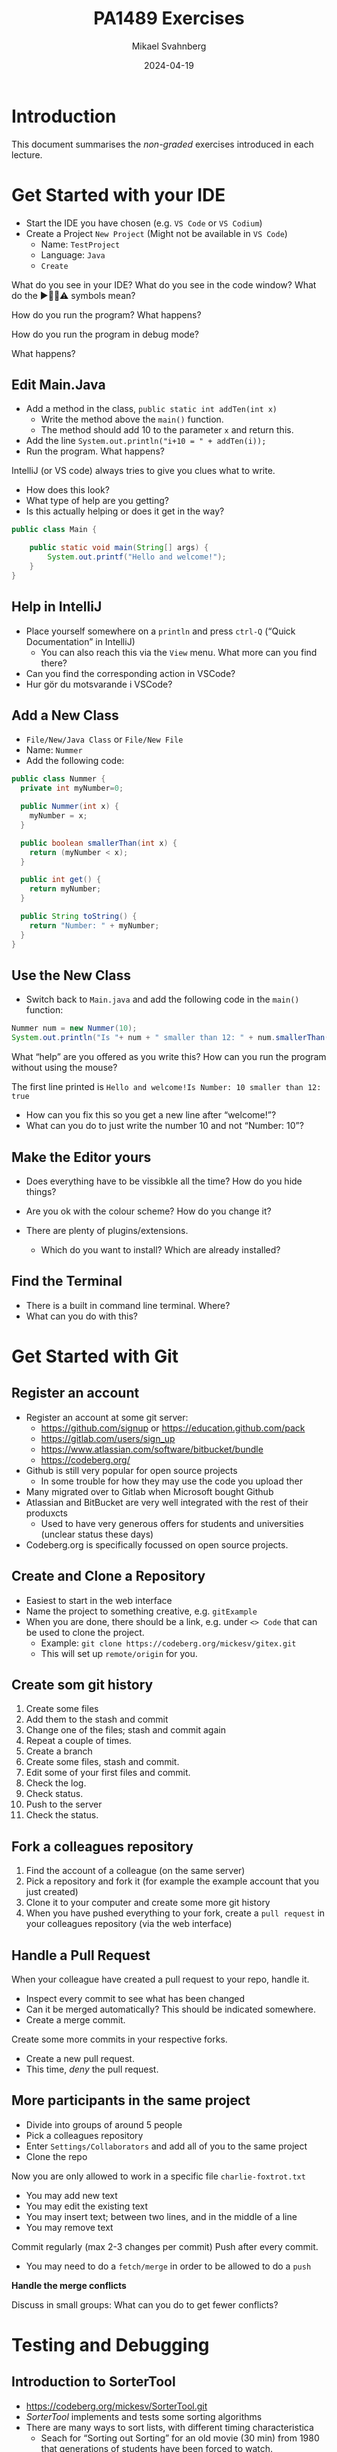 #+Title: PA1489 Exercises
#+Author: Mikael Svahnberg
#+Email: Mikael.Svahnberg@bth.se
#+Date: 2024-04-19
#+EPRESENT_FRAME_LEVEL: 1
#+OPTIONS: email:t <:t todo:t f:t ':t H:2 toc:nil
#+STARTUP: beamer

#+LATEX_CLASS_OPTIONS: [10pt,t,a4paper]
#+BEAMER_THEME: BTH_msv

* Introduction
This document summarises the /non-graded/ exercises introduced in each lecture.

* Get Started with your IDE
- Start the IDE you have chosen (e.g. ~VS Code~ or ~VS Codium~)
- Create a Project =New Project= (Might not be available in =VS Code=)
  - Name: =TestProject=
  - Language: =Java=
  - =Create=

What do you see in your IDE?
What do you see in the code window?
What do the ▶️🛑💡⚠️ symbols mean?

How do you run the program?
What happens?

How do you run the program in debug mode?

What happens?
** Edit Main.Java
- Add a method in the class, =public static int addTen(int x)=
  - Write the method above the =main()= function.
  - The method should add 10 to the parameter =x= and return this.
- Add the line ~System.out.println("i+10 = " + addTen(i));~
- Run the program. What happens?

IntelliJ (or VS code) always tries to give you clues what to write.
- How does this look?
- What type of help are you getting?
- Is this actually helping or does it get in the way?

#+begin_src java
public class Main {

    public static void main(String[] args) {
        System.out.printf("Hello and welcome!");
    }
}
#+end_src
** Help in IntelliJ
- Place yourself somewhere on a =println= and press =ctrl-Q= ("Quick Documentation" in IntelliJ)
  - You can also reach this via the =View= menu. What more can you find there?

- Can you find the corresponding action in VSCode?
- Hur gör du motsvarande i VSCode?

** Add a New Class
- =File/New/Java Class= or =File/New File=
- Name: =Nummer=
- Add the following code:

#+begin_src java
public class Nummer {
  private int myNumber=0;

  public Nummer(int x) {
    myNumber = x;
  }

  public boolean smallerThan(int x) {
    return (myNumber < x);
  }

  public int get() {
    return myNumber;
  }

  public String toString() {
    return "Number: " + myNumber;
  }
}
#+end_src
** Use the New Class
- Switch back to =Main.java= and add the following code in the =main()= function:
#+begin_src java
  Nummer num = new Nummer(10);
  System.out.println("Is "+ num + " smaller than 12: " + num.smallerThan(12));
#+end_src

What "help" are you offered as you write this?
How can you run the program without using the mouse?

The first line printed is =Hello and welcome!Is Number: 10 smaller than 12: true=
- How can you fix this so you get a new line after "welcome!"?
- What can you do to just write the number 10 and not "Number: 10"?
** Make the Editor yours
- Does everything have to be vissibkle all the time? How do you hide things?
- Are you ok with the colour scheme? How do you change it?

- There are plenty of plugins/extensions. 
  - Which do you want to install? Which are already installed?
** Find the Terminal
- There is a built in command line terminal. Where?
- What can you do with this?
* Get Started with Git
** Register an account
- Register an account at some git server:
  - https://github.com/signup or https://education.github.com/pack
  - https://gitlab.com/users/sign_up
  - https://www.atlassian.com/software/bitbucket/bundle
  - https://codeberg.org/

- Github is still very popular for open source projects
  - In some trouble for how they may use the code you upload ther
- Many migrated over to Gitlab when Microsoft bought Github
- Atlassian and BitBucket are very well integrated with the rest of their produxcts
  - Used to have very generous offers for students and universities (unclear status these days)
- Codeberg.org is specifically focussed on open source projects.
** Create and Clone a Repository
- Easiest to start in the web interface
- Name the project to something creative, e.g. =gitExample=
- When you are done, there should be a link, e.g. under =<> Code= that can be used to clone the project.
  - Example: ~git clone https://codeberg.org/mickesv/gitex.git~
  - This will set up =remote/origin= for you.
** Create som git history
1. Create some files
2. Add them to the stash and commit
3. Change one of the files; stash and commit again
4. Repeat a couple of times.
5. Create a branch
6. Create some files, stash and commit.
7. Edit some of your first files and commit.
8. Check the log.
9. Check status.
10. Push to the server
11. Check the status.
** Fork a colleagues repository
1. Find the account of a colleague (on the same server)
2. Pick a repository and fork it (for example the example account that you just created)
3. Clone it to your computer and create some more git history
4. When you have pushed everything to your fork, create a =pull request= in your colleagues repository (via the web interface)
** Handle a Pull Request
When your colleague have created a pull request to your repo, handle it.
- Inspect every commit to see what has been changed
- Can it be merged automatically? This should be indicated somewhere.
- Create a merge commit.

Create some more commits in your respective forks.
- Create a new pull request.
- This time, /deny/ the pull request.
** More participants in the same project
- Divide into groups of around 5 people
- Pick a colleagues repository
- Enter =Settings/Collaborators= and add all of you to the same project
- Clone the repo

Now you are only allowed to work in a specific file =charlie-foxtrot.txt=
- You may add new text
- You may edit the existing text
- You may insert text; between two lines, and in the middle of a line
- You may remove text

Commit regularly (max 2-3 changes per commit)
Push after every commit.
- You may need to do a =fetch/merge= in order to be allowed to do a =push=

*Handle the merge conflicts*

Discuss in small groups: What can you do to get fewer conflicts?
* Testing and Debugging
** Introduction to SorterTool
- https://codeberg.org/mickesv/SorterTool.git
- /SorterTool/ implements and tests some sorting algorithms
- There are many ways to sort lists, with different timing characteristica
  - Seach for "Sorting out Sorting" for an old movie (30 min) from 1980 that generations of students have been forced to watch.
  - "Big-O" notation describes the complexity of algorithms.
- Examples:
  - Insertion Sort: =O(n²)= Move elements out of the way and insert the next element in the right place.
  - Selection Sort: =O(n²)= Find the smallest value and insert it at the top; continue with element 2.
  - Merge Sort: =O(n*log n)= Make sure every pair is ordered, combine pair =n= with =n+1=; repeat.
  - QuickSort: =O(n*log n)=
    1. Pick an element in the middle.
    2. Make sure that all elements to the left are smaller, and all to the right are bigger
    3. Repeat for left and right.
  - Bubble Sort: =O(n²)= Compare every element with all other elements and swap places unless they are already ordered.
** Get Started with the Exercise
1. Clone SorterTool to your computer: https://codeberg.org/mickesv/SorterTool.git
2. Open the project in your IDE. Study the following files:
   - ~src/Main.java~ to quickly be able to start he program.
   - ~src/Sorter.java~ implements the different sorting algorithms. 
   - ~Tests/SorterTest.java~ tests ~Sorter~.
3. Run all tests. What happens?
4. Specifically, run the test for =bubbleSort()=.
** Get more Information

*Read the message*

No, seriously. *Read the message!*

- What might =AssertionFailedError= mean?
- In which file, on which line does it occur?
- What's the contents of that line?
  - Is this sufficient to understand what went wrong?
  - How can you find more information?
** Use the Debugger
1. In the file =SorterTest.java=, click on the line number =56= ( =assertTrue(isOrdered(out))= ); a small stop-sign should appear 🛑
2. Now run the test for =bubblesort()= in "debug"-mode.

Now, what can you see
- In the code window?
- In the debug window?
** The debug Window
[[./Debugging-annotated.png]]
- This shows why the test failed, but not what in the code that caused the error.
- /Clue:/ Look at the array =out= and all the values there. Can you find any pattern?
** Step through the code
1. Move the break point from line =56= to line =54= ( ~int [] out = srt.bubbleSort(testArray)~ )..
2. Run the test for =bubbleSort()= again in Debug-mode (Restart the test when asked).

Important tools to step through the code
- Continue/Resume :: keep runing until the next breakpoint
- Step over :: Run the next instruction and stop when you get back
- Step in :: Follow into the next instruction (often into a method)
- Step out :: Finish the method you are in now, and stop when you get back.

Use *Step in* to enter the call to =srt.bubbleSort()= .
- Note that the variable window changes. WHat do you see there now. Why?

Step a couple of rounds through the inner for-loop.
- The lines with =for= and =if= are being run in every iteration.
- When does the code enter into the =if= statement?
  - At what values on =out[outer]= and =out[inner]= ?

Is this correct? (It's not. What should happen?)

Correct the error and continue debugging.
- As you may notice, the change does not seem to work.
- You have to /restart/ the test in order for the change to take effect.
** Rerun all tests
- Once you have fixed the error, all tests should be green.
- Why did both =sort()= and =bubbleSort()= turn green? You have only fixed =bubbleSort()= \dots
** Continue playing on your own
- Can you use the debugger to understand how the sorting algorithms work?
- Write your own sorting algorithm and test it.
- Right now there is a singe test for each method. Can you have more tests for each method?
  - Which other tests might be relevant? 
* Documentation
** Introduction to JavaPonies
- /Desktop Ponies/ is an ancient mono-application (similar to Visual Basic) that enables My Little Ponies to run around on screen.
- /Java Ponies/ is "my" version of this program.
  - https://codeberg.org/mickesv/JavaPonies.git
  - Warning:
    - It is far from complete.
    - It is not fully documented.
    - It is slow and (I'm sure) buggy.
  - However:
    - PONIES!

#+ATTR_LATEX: :width 100px
[[./fly_rainbow_right-0.png]]
** Get Started with the Exercise
1. Clone the project: https://codeberg.org/mickesv/JavaPonies.git
2. Open the project in your IDE and study the program to understand what it does:
   - ~src/JavaPonies.java~ start the program.
   - ~src/model/Pony.java~ Implements a class which is instantiated once for each pony.
   - ~src/model/PonyBehaviour.java~ represents a behaviour that a pony may have.
   - ~src/view/PonyWindow.java~ Handles display and update of a pony which is active on screen.
** Create the Documentation
- From a terminal: ~javadoc src/*.java src/model/*.java src/view/*.java -d doc~
- From IntelliJ: =Tools/Generate JavaDoc/=, make sure the documentation ends up in the =doc= directory.
  (The result opens in your web browser)

Inspec the documentation:
- Compare to what you see in the java-files
- What is included? What isn't included?
- When you created the documentation you got a lot of warnings. Why?
** Update JavaDoc
The file =src/model/PonyBehaviour.java= lacks any JavaDoc-comments.

1. Write these comments so that you no longer get any javadoc warnings from =PonyBehaviour.java=.
2. Did this increase the usability of the documentation? Why/why not?
3. Did this increase the readability of the code? Why/why not?
** Create an Issue
Please note:
- If you have an account at codeberg.org, you may create an issue directly towards the JavaPonies project.
- If you do not have, or do not want an an account, write your issue in a text file.

To do:
1. Find something to address in the project. It may be
   - a bug, i.e. something which does not work as expected.
   - an enhancement, i.e. a new feature.
2. Write your issue. Make sure it contains:
   - A short but descriptive title
   - A describing text
   - Steps to trigger the bug, or steps to where the enhancement might be applicable
   - Expected result
   - Actual result
   - Other information (if relevant)
** Improve a method
1. Pick a method or attribute that you think is unclear and conduct a /Refactoring/ to clarify
   - IntelliJ has a whole menu for Refactoring; explore it to see what's there and how it works.

Think about
- What support does your IDE have for refactoring?
- Is this support helpful?
- How do you know what will be a good refactoring?

* Implementation in Java
** More Ponies
- We continue with JavaPonies
- The MLP fans have requested an extended user interface where you can find out more data about each pony.
- We will also get started with the implementation of /Interactions/, i.e. that a pony changes behaviour because they are close to some other pony.
** MLP Data
1. Write an interface =src/model/PonyStatistics.java= as described below.
2. Make sure =model.Pony= implements this interface. Please note that
   - some methods already exist but may need to be extended
   - some methods may be called several times; especially =load()= will need to consider this.
   - some classes may need to be created, e.g. to contain an Interaction.
   - Some of the get-methods may need to iterate over an =ArrayList<>) of e.g. =Behaviours= to get their names and store in a String array.
   - We do not have any way to call these methods yet. /Please do write unit tests instead/.

#+begin_src plantuml :file mlp-ponystats.png
interface PonyStatistics {
+void load()
+String getName()
+Path getDefaultImagePath()
+String[] getCategories()
+String[] getBehaviourGroups()
+String[] getBehaviourNames()
+String[] getEffectNames()
+String[] getSpeakLines()
+String[] getInteractionNames()
}
#+end_src

#+RESULTS:
[[file:mlp-ponystats.png]]

** Interactions
- For a pony to interact with another pony, they need to know that they are close to each other.
- A single pony cannot know this. What other alternatives do we have?
  - =view.PonyWindow= knows where a single pony is (by asking it), but not the other.
  - =view.MainWindow=, once it has created a =PonyCard= for each =Pony=, does not even know what Ponies exist.
  - =model.PonyContainer= might know, but this will give it two areas of responsibility: Maintaining the collection of ponies /and/ handle interactions.

\sum
1. We need to create a new class =model.InteractionManager=, containing a collection of =InteractionEntity=
   - The method =maybeStartInteraction()= needs to be called regularly.
2. We need to create an interface =model.InteractionEntity= that the class =Pony= implements.
   - Especially important is the method =maybeStartInteration()=
3. We need a class =model.PonyInteraction= that represent a specific possible interaction.
4. The class =JavaPonies= need to "start" an =InteractionManager= object.
5. The class =view.PonyWindow= needs to collaborate with =model.Pony= so that =model.Pony= knows whether it is visible on screen or not.

#+begin_src plantuml :file mlp-ponyinteraction.png

class InteractionManager {
-List<InteractionEntity> myInteractionEntities
+void addEntity(InteractionEntity theEntity)
+void maybeStartInteraction()
-List<InteractionEntity> getVisibleEntities()
}


InteractionManager - "*" InteractionEntity

interface InteractionEntity {
+void load()
+boolean isVisible()
+String getName()
+int getX()
+int getY()
+void maybeStartInteraction(List<InteractionEntity> visibleEntities);
}

InteractionEntity <|-- Pony

Pony - "*" PonyInteraction

class PonyInteraction {
-String name
-float chance
-int proximityPixels
-String[] targetNames
-enum Targetactivation targetActivation
-String[] behaviourNames
-int cooloffDelay
+String getName()
+String getPossibleInteractionName(int xPosition, int yPosition, List<InteractionEntity> entitiesToCheck)
+int getCooloffDelay()
-String getRandomBehaviour()
}


#+end_src

#+RESULTS:
[[file:mlp-ponyinteraction.png]]

* Graphical User Interfaces in Java
** More Pony Statistics
- In the JavaPonies project, there is a branch =PonyStatistics= where the interface from earlier exercises is impemented.
- Check out JavaPonies in a new place (in case you wish to save your implementation) and switch branch:
  - ~git clone https://codeberg.org/mickesv/JavaPonies.git~
  - ~cd JavaPonies && git checkout PonyStatistics~
- Have a look at what has been changed: ~git diff origin/main~
** A New Main
1. Write a new class =JavaPonyStatistics extends JavaPonies=
   (inheriting from JavaPonies means you can save a lot of the startup from JavaPonies)
2. Write a new =main()= - function in =JavaPonyStatistics= :

#+begin_src java
	public static void main(String[] args) {
		JavaPonyStatistics ps = new JavaPonyStatistics();
		ps.printStatistics();
	}
#+end_src

3. [@3] Implement the method ~JavaPonyStatistics.printStatistics()~ so that it:
   - iterates over all Ponies (get them with =myPonies.findAll()= ) and
   - Prints Categories, Behaviour Groups, Behaviours, Effects, Interactions, and Speaking Lines:

#+begin_verse
Printing Statistics for Apple Bloom
Categories:
Behaviour Groups:
Behaviours: stand, walk, follow_aj, spin_me_right_round, workout, aww, CMC, dance
Effects:
Interactions:
Speaking lines:
- CUTIE MARK CRUSADER DESKTOP PONIES!!!
- Did I get my cutie mark? Did I? Did I!?
- Scoot-Scootalooo!
- Aww!
- Aren't you gonna stay for brunch?
- But I want it now!
- I am a big pony!
- I'm not a baby, I can take care of myself!
- Likely story.
- Not the cupcakes!
- Some pony needs to put this thing out of its misery.
- You're not using power tools, are you?
- Scootaloo! Scoot-Scootaloo!
- Trust me.
- What a thing to say!
#+end_verse
** Just One Pony
Note the signature for main: ~public static void main(String [] args)~
- public :: so that it is reachable from outside the class
- static :: so that you to not need to first create an object
- void :: nothing is returned
- main :: so that the java runtime knows which method to look for
- String [] args :: An array containing all the command line parameters given when starting the program.

Time to add some interactivity:
1. If ~(0 == args.length)~, list statistics for all ponies (as before)
2. Otherwise, find all ponies whose name contains ~arg[0]~
   - You will want to make sure that everything is written in either capitals or commons: ~String::toLowerCase()~
   - It is enough to know whether the ponys name /contains/ the string. Use ~String::contains()~.
   - ~pony.getName().toLowerCase().contains(arg[0].toLowerCase())~
** A Graphical User Interface
1. Write a new class =view/PonyStatisticsViewer= that creates a JFrame as below.
2. Write a new function to fill the list with the names of all available ponies
3. Write code so that one ce a pony is selected and you press the button "view statistics", the statistics is shown to the rigjt.
4. Wait with the "Save to file..." - button.

#+begin_src plantuml :file PonyStatsViewer.png
@startsalt
!theme bluegray

{^
{
<b>Pony Statistics Viewer
}
{^"Available Ponies"
{SI
Rainbow Dash
Pinkie Pie
<b>Applejack
Twilight
.
.
.
.
.
.
"                              "
}
[View Statistics] 
} | {^"Pony Statistics"
 Name |             "Applejack           "
 Behaviour Groups | "                    "
 Behaviours |       "stand, walk, gidd..."
 Effects |          "Apple Drop, tree_..."
 Interactions |     "                    "
 .
 Speaking Lines | {SI
  Hey there, Sugarcube!
  Howdy, Partner!
  I better get buckin' soon.
  Yeee...
  Haw!
}
. | [Save to file...]
}
}
#+end_src

#+RESULTS:
[[file:PonyStatsViewer.png]]
** Save to File...
Now it is time to implement "Save to file...":

1. Pressing the button should open  a ~javax.swing.JFileChooser~
2. Statistics about the selected pony should be written to the specified file.
3. Check that the file has the rihgt contents by opening it (or vieweing it in your terminal).
*** MWE for Save to File
#+begin_src java
import javax.swing.*;
import java.awt.event.ActionListener;
import java.awt.event.ActionEvent;
import javax.swing.filechooser.FileSystemView;

public class FiCH {

public static void main(String [] args) {
	JFrame f = new JFrame("FiCH");
	f.setSize(500, 500);
	f.setVisible(true);
	JLabel l = new JLabel("no file selected");

	JButton button1 = new JButton("save");  
  button1.addActionListener(new ActionListener() {
      public void actionPerformed(ActionEvent evt) {
				JFileChooser j = new JFileChooser(FileSystemView.getFileSystemView().getHomeDirectory());
				int result = j.showSaveDialog(f);
				if (result == JFileChooser.APPROVE_OPTION) {
					l.setText(j.getSelectedFile().getAbsolutePath());
				} else {
					l.setText("the user cancelled the operation");
        }
			} });
 
	JPanel p = new JPanel();
	p.add(button1);
	p.add(l);
	f.add(p);	
}
}
#+end_src
* Virtual Machines and Containers
** Get Started with some Tutorials
1. Docker https://docs.docker.com/get-started/
2. Docker with node.js  https://docs.docker.com/language/nodejs/
** About the Project: QuoteFinder
- Download the project: https://github.com/mickesv/ProvisioningDeployment.git
  - Is actually part of a course on /Applied Cloud Computing and Big Data/
  - Calm down, we will not use everything in this course.

- /QuoteFinder/ looks for quotes in texts.
  - Three versions:
    - Version 1, looks for a whole string
    - Version 2 && 3 looks fot ther words close to each other.
    - Version 1 :: Simpler and can be run almost stand-alone.
    - Version 2 && 3 consists of a couple of collaborating microservices.
  - Written in the interpreted language JavaScript / node.js https://nodejs.org/  
  - Express web app http://expressjs.com/
  - Also uses socket.io https://socket.io/ 
  - Connects to a MongoDB-database https://www.mongodb.com/
  - Exposes three web pages: ~/~ , ~/add~ , and ~/list~ .

#+begin_src artist
  +----------------------+                    +--------------------+---------------+
  | Web Client           |<------------------>| QuoteFinder        | Jade/Pug      |
  +----------------------+   Socket.io        |                    | Page Rendering|
                             and              +--------------------+---------------+
                             HTTP             | simpleTextManager  |         
                                              |                    |
                                              +---------+----------+
                                                        |      
                                              +---------+----------+
                                              | MongoDB Database   |
                                              +--------------------+
#+end_src
** Check the code: =Containers/Version1/QFStandalone/src=
- Read =index.js=
  - How is a "route" created?
  - What happens when you e.g. request the page =/add= ? What function is called?

- *You do not need to understand*
  - =res.render()= uses /Jade/Pug/ to create a webpage: https://pugjs.org/
    - This is a common procedure, it is "easier" to create a dynamic web page from some templating system.
  - /Promises/ is a way to link thinks that happens asynchronously so that they still happen in a given order.
    - A clue is when you find a call to =.then()= in the code.

- Read =simpleTextManager.js=
  - What does the class do? What methods and areas of responsibilities does the class have?
  - Look closer at the method =addText()=
    - What does it do?
    - Why do you think it saves the texts in this way?
** Build an Image
- Go to the directory where the =Dockerfile= is, i.e. =Containers/Version1/QFStandalone/=
- Look at the =Dockerfile=, do you undertand how it is constructed and what will happen?
- Build an image: =docker build -t qfstandalone .=
  - What happens?
  - Note how it constructs layer by layer.
- Check that the image was actually created: =docker image ls=
  - What other images do you have? Why do you think they are there?
** Start the application: podman/docker
1. The application uses =MongoDB= so let's fetch it: =docker pull mongo=
2. We also need a network to enanle qfstandalone to communicate with he database:
   - =docker network create qfstandalone-net=
3. Start the database: ~docker run -d --network qfstandalone-net --network-alias textstore --name textstore mongo~
4. Start the application: ~docker run -it --network qfstandalone-net -e TEXTSTORE_HOST=textstore -w /app -v ./src:/app/src --name qfstandalone -p 8080:3000 qfstandalone~ 

*Explanation: Start the Database*
#+begin_src bash
  docker run                  # Start a Container
  -d                          # In detached mode (in the background)
  --network qfstandalone-net  # Connect to the virtual network we just created
  --network-alias textstore   # Make this container accessible
                              # on the network using this name
  --name textstore            # Use this name when we access 
                              # the container with docker
  mongo                       # Use this image as base for the container
#+end_src

*Explanation: Start the Application*
#+begin_src bash
  docker run                    # Start a container
  -it                           # In interactive mode, and attach 
                                # a terminal so we can also type into it
  --network qfstandalone-net    # Same virtual network
  -e TEXTSTORE_HOST=textstore   # Set the environment variable to the 
                                # network alias of our MongoDB database
  -w /app                       # Set the working directory inside the container
  -v ./src:/app/src             # Attach the host directory ./src 
                                # to the guest under /app/src
  --name qfstandalone           # Container name
  -p 8080:3000                  # Connect host port 8080 to 
                                # port 3000 in the container
  qfstandalone                  # Use this image (the tag we previously set)
#+end_src
** Test
1. Add a book. Go to http://localhost:8080/add
   - Use e.g. a book from the Gutenberg Project: https://www.gutenberg.org/
   - If you don't type anything, you will add a text version of Leo Tolstoy's /War and Peace/
2. Go to http://localhost:8080/ and search for something, e.g. 'prince'.

To do:
- Keep an eye on your terminal. What is printed? What happens?
- Since we started witht he flags =-it= we can control the application in the terminal.
  - Try typing =rs= and press =<enter>=, what happens?
  - This is because the program is run through =nodemon=: https://nodemon.io/

- We also started the program with a /bind mount/: ~-v ./src:/app/src~
  - Open the file =src/index.js= and find the method =StartPage()=
  - replace the return line with =return listTextsPage(req, res);= and save.
  - What happens in the terminal?
  - Reload the start page in the web browser. You should now also see a list of all available texts.
** Stop and Clean
- Stop the running application by pressing =Ctrl-C= in the terminal
  - This stops the running container =qfstandalone=
  - The database container =textstore= continues to run in the background.
  - The network is still available.
  - Check what is left: =docker ps -a=

- Time to clean up:
#+begin_src bash
	docker rm -f textstore qfstandalone
	docker network rm qfstandalone-net
	docker network prune -f
#+end_src
** Start the application: podman/docker compose
- We have already introduced a =docker compose= file to start the application
- Open and study the file =docker-compose-v1.yml=
- Start the application with =docker compose -f docker-compose-v1.yml up=
- Test as before with http://localhost:8080/  and http://localhost:8080/add

To do:
- Note how the terminal printouts differ
- What happens now when you write =rs= in the terminal=
- What happens when you abort with =Ctrl-C= ? Check with =docker ps -a=
** Extra: Communicate with the application
1. Update the docker compose file as below
2. In a separate terminal, connect to the running container:
   ~docker compose -f docker-compose-v1.yml attach app~

#+begin_src yaml
version: "3.8"
services:
  app:
    image: qfstandalone
    stdin_open: true # docker run -i
    tty: true        # docker run -t
    ports:
      - 8080:3000
    volumes:
      - ./Containers/Version1/QFStandalone/src:/app/src
    environment:
      TEXTSTORE_HOST: textstore
  textstore:
    image: mongo
    command: --quiet --syslog
    expose:
      - "27017"
#+end_src
** Summary
1. Build an =image=
2. Start a =Container=
   - Start a single container
   - Start a collection of containers with a single command
3. Edit files locally and see them change inside a running container

Advantages
+ Can run any program and programming language inside a container
+ Repeatable deployment

Disadvantages:
- Can run any program and programming language you want inside a container; including malware
- It should be, but is not, entirely transparent to take the next step out onto "the cloud"
- The database is not quite persistent yet...
* Development with Microservices
** Introduction: PonyVoter
- We are staying in Equestria, but this time with a simple voting application
- PonyVoter presents two options and you vote by clicking on one of them
- The votes are registered in a database so that you can keep track of which pony is the most popular.

Get Started:
1. Download the project: https://codeberg.org/mickesv/PonyVoter.git
2. Study the files, try to form your own opinion about what you have downloaded.

#+ATTR_ORG: :width 300
[[./PonyVoter-Screenshot.png]]
** Technical Overview
- PonyVoter consists of three containers and a database
  - PonyVoter :: the "front page" of the application that serves web pages to the users
  - VoteCounter :: registers votes and stores them to the database
  - StatsPresenter :: calculates how many votes each pony has, and summarises this
  - MongoDB :: the database where the votes are stored.

- PonyVoter is hopelessly over-designed and at the same time under-implemented:
  - =VoteCounter= and =StatsPresenter= are extremely simple and probably did not need to be separate containers.
  - Many things are hard coded.
  - To keep things simple, no rendering engine (e.g. =Pug=) is used to generate the HTML code.
  - To keep the project small, there are only six ponies to choose between.
  - Completeness? Only the bare necessities are implemented.
  - Scalability? What happens when the total number of votes increases?
  - Bugs! Of course there are bugs.
  - Security?

Think about:
1. What containers should be made available to the user?
2. How do you ensure that these become available?
3. How can you start all the containers with a single command?
** Start and Test
1. The file =ponyvoter.yaml= is used by =docker compose= to build and start the application.
   - How is it constructed?
   - What is specified for each container?
   - Are the =volumes= blocks necessary? What do they do?
   - Can you see how to access each container?
2. Start the application: =docker compose -f ponyvoter.yaml up=
3. Visit http://localhost:8080 and test the application
   - Keep an eye on the terminal while running. What is printed?
4. Abort by pressing =Ctrl-C= in the terminal.
   - What happens?
   - Check with =docker images= what images you have
   - Check with =docker ps -a= what container are running or no longer running
5. Start again (same command)
   - What happens?
   - Note that the statistics are not reset despite all containers being restarted.
     - Why not?
     - How can you find out more information about this?
** Find the Datbase
1. Check with volumes that docker has created: =docker volume ls=
   - There should be two with long non-names, e.g. ~aa5972d833f74bc8085bafdc32aa279e45c8d29cf631355b0c00f21d06b2ac23~
   - Could these contain the database?
   - Can we find more information? ~docker volume inspect aa5972d833f74bc8085bafdc32aa279e45c8d29cf631355b0c00f21d06b2ac23~
2. Try finding out more through the back way. =docker ps -a= shows that the database's name is =ponyvoter-mongodb-1=
   - What information can you get from =docker inspect ponyvoter-mongodb-1= ?
   - Look for "Mounts" in the printput, or filter a bit first: ~docker inspect -f '{{.Mounts}}' ponyvoter-mongodb-1~

Our suspicion was true! MongoDB uses two volumes:
 - ~/data/configdb~ and ~/data/db~ .

To do:
1. Read up on /Volumes/ in the documentation to docker compose.
2. Mofify =ponyvoter.yaml= so that =mongodb= uses two /named/ volumes; =db-data= and =db-config=.
3. Clean away the two old volumes with =docker volume prune .=
** Scale the Application
- Since all containers adhere to REST principles, it is easy to scale
- In =ponyvoter.yaml= you specify the number of =replicas= a certain service should have when deploying,
  - It is slightly more complicated than this; please read up in the official documentation first.

To do:
1. Update =ponyvoter.yaml= so that it deploys 3 replicas of =votecounter=
2. Restart the application.
3. Vote for a couple of ponies and keep an eye on the terminal. What happens?
   - Is there any pattern to how your three replica are being used?
4. Think about
   - Can you change to five replicas /without/ restarting your application? How? Try!
   - Tip 1: Is it enough to change the yaml file?
   - Tip 2: =up= has the flag =--detach=
   - Tip 3: You may not even need to change the yaml-file\dots
     - check what you can do with =docker compose --help=
** Offer and Use REST
Let's have a look inside the application.

=Containers/StatsPresenter=
- Has a single code file: =src/index.js=
- Consists of four major parts:
  1. Create an express web server
  2. Connect to the database
  3. Configure and start all the REST endpoints
  4. Functions for each endpoint.

=Containers/VoteCounter=
- Essentially the same as StatsPresenter.

=Contaners/PonyVoter=
- Some more functions, but essentially the same structure.

To do:
- Which REST endpoints are offered by each container?
- Are they GET, POST, PUT, or DELETE? What should they be?
- WHat types of answers are returned from each endpoint?
- How can you test this?
** Test the API
- Only =PonyVoter= is available from the host computer\dots
- How can we test the other containers?

To do:
1. Study =Containers/APITester= so you know what it does.
   - Also study =test.yaml=
2. Start the =PonyVoter= application
3. Run =docker compose -f test.yaml up= and see what happens.
   - Note that you have three different types of answers with different =content-type=
   - How can you use this when you build a REST api?
** Think about/find out
- Can you check the health of a container?
  - How would you write such a /healthcheck/ in your docker compose file?
  - Do you always need to have a separate endpoint in your REST-API for this?
    - When do you definitely need a separate endpoint?
    - Are there other solutions?

- Some deployment platforms have the concept of =Init containers=
  - What are init containers used for?
  - How can you achieve this with docker compose?

- What are docker compose /Secrets/ ?
  - When should you use them?
  - How?

- What do you need to do in order to make your docker compose file /production ready/?
** Summary
- You have now worked with a /microservice/ applicsation
- Every conmponent (container) has its own /REST API/
- You have used several different programming languages (=JavaScript/Node.js= and =bash= )
- You have scaled parts of your application up and down.
* Get Started with JavaScript
** Introduction to the Exercise
- This time we will start from scratch with a completely new project.
- You may wish to create the project on your git server first and clone it from there.
  - If not, then at least start in a new directory with =git init=

- In this project you will create a webpage where a user may enter their first and lastname, and get a greeting in return.
- As a part of the project, /at least/ create the following
  1. a =Dockerfile= that
     - installs =nodemon=
     - installs dependencies from =package.json=, and
     - starts the application with =ENTRYPOINT ["npm", "run", "dev"]=.
  2. A =package.json= that at least:
     - declares =Express ^4.19.1= as a dependency
     - has a =dev= script that starts the application using nodemon.
  3. A file =src/index.js= that starts an express application with two routes:
     - =GET /= to serve a page as below
     - =GET /greet? that adds a line =Hello, Firstname Lastname"= to the served page.
  4. A file and a class =src/person.js= to
     - represent a person with =firstname()=, =lastname()=, and =fullname()=.
     - stores the names with a capital first letter (e.g. "john" is stored as "John")
     - has a method =greet()= that returns =this.fullname()=
     - Don't forget: =module.exports = Person=
  5. (if it pleases) a =makefile= with two rules:
     - =build= (=docker build . -t namegreeter=)
     - =run= (=docker run -it -p8080:3000 -w /app -v ./src:/app/src namegreeter=)

#+begin_src plantuml :file NameGreeter.png
@startsalt
!theme bluegray
{+
Please Enter your name:
{
Firstname | "firstname    "
Lastname  | "lastname     "
}
[Greetings]
..
' Hello, Firstname Lastname !
}
@endsalt
#+end_src

#+RESULTS:
[[file:NameGreeter.png]]
** Save Greetings
- Add a page =GET /list= that shows all persons that have been greeted earlier

To Do:
1. Add an array =previousGreetings= in index.js to store your =Person= objects in
2. Add a route to =GET /List= in =index.js= to list all persons from your =previousGreetings=
** Count Greetings
- For every person you greet, check in =previousGreetings= if you have greeted them before
  (Assume that if "Firstname Lastname" is the same, they are the same person)
- Add a counter in the Person class which is increased every time you greet that person.
** Family Relations
- If only the lastname is the same but not the firstname, it is a relative.
- Add the method =addRelative(aPerson)= in your Person class
  - Double check first so that the person is not already listed as a relative.
- Modify =GET /list= so that all relatives are also listed for each person.
- Modify =GET/list= so that the names are printed in alphabetical order based on the last name.
** Summary
- You have now
  - Written a simple web application in a container
  - Written a class in JavaScript
  - Added methods to the class
  - Saved and retrieved objects to and from collections
* Application development in JavaScript
** Introduction: Craic -- a simple chat prohrga,
- In this exercise we are working with a simple chat program: /Craic/
  - /Craic/ is an irish word for gossip
  - The application consists of typing short messages to each other.
  - https://codeberg.org/mickesv/craic.git
** Challenges
- Understand an existing codebase ::
  - You get the pleasure of understanding the system and system architecture on your own
  - How do you run the program?
  - What are the main components?
  - What are the responsibilities of each module?
- User Interfaces from inside a container ::
  - We /could/ have written yet another web client, but wanted something different
  - Text-based UI, so called /TUI/
** Get Started
1. Download the project: https://codeberg.org/mickesv/craic.git
2. Undestand the project
   - How do you run the program?
   - What are the main components?
   - What are the responsibilities of each module?
3. Test run
   - Write some messages
   - Put your mouse upside-down and try to only use the keyboard.
     - (tip, you need to press =<escape>= to exit a text field).
4. Can you connect to a colleagues server? How?
** Update the Client
1. Add a textfield with the name of the server to use
2. Make sure the specified server is actually used
3. Testrun together with a colleague
** Update the Server
1. Add more banned words and names (note that some are given as /Regular Expressions/ )
2. Add a module that enables =#tagging= of keywords and =@mentioning= other users
   - Are these only stored temporarily in the server or should they be added to the database?
   - How do you search for a certain =#tag=? Add this to the REST API of the Server
3. Add support for getting pages of messages
   - You need to add =page=xxx= to the query
   - You need to add =page=xxx= and =nextPage: yyy= in the reply.
   - Extra points if you do not use page numbers but instead calculate a key.
     (Being able to figure out page numbers is a common security vulnerability).

Think about
- What happens when you use a banned word but spell it differently, e.g. "belGIUm"?
- How can you test your API changes?
- Is it a new major version of the product when you add new REST endpoints?
- Is it a new major version when you add support for pagination?
- Can you simplify the server so that it has a configurable list of filters to apply rather than them being hard coded?
  - How would you implement this?
** Write Tests
1. Plan and write Mocha/Chai tests for the Server
2. Plan and write Mocha/Chai tests for teh Client
** Create a Web Client
1. Create a new container that runs a web client similar to the TUI-based client.
2. Run the application with both the TUI-client and the web client running at the same time.
3. Can you reuse your tests from the TUI-client?
** Think about the REST API
- How do the clients currently know whether there are any new messages?
  - What does this mean for the server?
- How can you do this differently / easier for the server?
  - Try!
** Summary
- With containers and modules each part of the program becomes stand alone and easy to adapt
- REST APIs are not quite as easy as method calls but almost.
- Scalability
  - A separate container for =#tags= and =@mentions= ?
  - Multiple server containers with a load balancer?
- Different types of clients.

* Get Started with Databases
** Docker Compose file
- There is no need for a git repo this time, we can start with a simple docker-compose file as below.
  - What does this file do?
  - The default user is =postgres= but you must specify the password.
- Start with =docker compose= as usual.

#+begin_src yaml
version: '3.9'
services:
  db:
    image: postgres
    restart: always
    shm_size: 128mb
    environment:
      POSTGRES_PASSWORD: hunter2
  adminer:
    image: adminer
    restart: always
    ports:
      - 8080:8080
#+end_src
** Overview of Adminer
- Open a web browser to http://localhost:8080
- At the login you need to specify
  - System :: PostgreSQL
  - Server :: db (since that's the name of the database in the docker compose file)
  - Username :: postgres
  - Password :: hunter2 (or whatever you changed it to in your docker compose file)

- Adminer provides a web interface to manage databases, tables, and values.
- You can also write SQL statements directly
  - This is particularly useful when you want to do more complicated or repeated operations.

*Tip* Become Good Friends™ with your IDE, and I'm sure you can connect to the database therefrom.
- In that case, you need to ensure that the database is available on port 5432 also from outside the docker compose cluster.
- Don't forget to "close it in" again once you are done with development so that no-one from the outside is able to hack your database.
** Create a Database
- We continue with the Pony-extravaganza
- This time we want to create a database to generate "Trading Cards"
- For now, we'll ignore images, cutie marks, etc. and stick to plain text.
- The database design is simplified; this is where you need a whole course on databases just to understand how and why.
- *TODO* Create a database =TradingCards=.

#+ATTR_LATEX: :width 100px
[[./Twilight-front.jpg]] [[./Twilight-back.jpg]]
** Create Tables and Columns
1. Create the following tables and columns:

#+begin_src plantuml :file pony-db.png
skinparam linetype ortho
title "Database TradingCards"
entity Pony {
 * **name** : text <<PRIMARY KEY>>
 type : text
 description : text
 harmonyElement : text
 pet : text
 location: text
}

entity PonyType {
 * **typeName** : text <<PRIMARY KEY>>
}

entity PonyGroup {
 * name : text <<NOT NULL>>
 * member : text
 description : text
}

entity Family {
 * name : text <<NOT NULL>>
 * member : text
}

entity HarmonyElement {
 * **name** : text <<PRIMARY KEY>>
}

entity Location {
 * **name** : text <<PRIMARY KEY>>
}

entity Speech {
 * **short** : text <<PRIMARY KEY>>
 line : text
 pony : text
}

Pony }o-|| PonyType
Pony }o-|| HarmonyElement
Pony }o-|| Location
Pony }o--o{ PonyGroup
Pony }o--o| Family
Pony }o--o{ Speech
#+end_src

#+RESULTS:
[[file:pony-db.png]]

** Add some Data
1. Download the file https://codeberg.org/mickesv/gists/raw/branch/main/TradingCards_insert.sql
   - Read it so you understand what it does.
2. Find the page ="SQL command"= in the adminer interface.
3. Paste the contents of the file and press execute.
   - If the database was created correctly, all the =INSERTS= should worl.
   - Otherwise, /read the error message/, fix and try again.
4. Add some more ponies, e.g. from this page:
   - https://mlp.fandom.com/wiki/My_Little_Pony_Friendship_is_Magic_Wiki
** Simple Searches
1. Use the adminer interface to do some simple searchers
   - To the left in the interface there are links =select= and =table name= for each table.
   - Use "select" for the right table and fill in the fields for "Select" and "Search" so that you may find:

| Show the following fields | from the table | matching the condition       |
|---------------------------+----------------+------------------------------|
| name, type                | pony           | name is exactly (=) "Rarity" |
| name, type                | pony           | name contains (~) "Twilight" |
| member                    | family         | name is exactly "Apple"      |
| pony, line                | speech         | pony contains "Rainbow"      |
|---------------------------+----------------+------------------------------|
** Combined Searches
1. How would you express the following queries?
   - Find all Pony.name and Pony.type for ponies that are part of a Family.
   - What are all the speak.line that all Ponies currently in Ponyville may say?
   - What are all the speak.line that all Ponies currently /not/ in Ponyville may say, and what are the ponies' names?
   - Find the names of all Ponies mentioned in a PonyGroup that do not yet exist in the table Pony.
2. Try to ask these questions in adminer.
   - You may need to use "SQL Command" to succeed.
*** Answers :noexport:
#+begin_src sql
-- Hitta alla Pony.name och Pony.type för Ponies som är med i en Family.
SELECT Pony.name,Pony.type FROM Pony JOIN Family ON member=pony.name;

-- Vad kan alla Pony som befinner sig i Ponyville tänkas säga?
SELECT line FROM Speech JOIN Pony ON pony=name AND location='Ponyville';

-- Vad kan alla Pony som /inte/ befinner sig i Ponyville tänkas säga, och vad heter de?
SELECT pony,line FROM Speech JOIN Pony ON pony=name AND location!='Ponyville';

-- Hitta namnen på alla Ponies som nämns i en PonyGroup men som inte finns i tabellen Pony än.
SELECT PonyGroup.name,member FROM PonyGroup WHERE PonyGroup.member NOT IN (SELECT name from Pony);
#+end_src
** Search and manage results from a computer program
1. Create a container 'PonyTradingCard' that searches the database and list all ponies according to the tempate below.
   - Choose whichever programming language you wish. In node.js you need the package ="pg"= for PostgreSQL.
2. Update your docker compose file so that this container is also run.

#+begin_src quote
--------------------
Pony: Fluttershy
Type: Pegasus
Element of Harmony: Kindness
Pet: Angel
Description: Very shy and scared of dragons.
Location: Everfree Forest

Family Members:
- Mr. Shy
- Mrs. Shy
- Zephyr Breeze

Groups:
- Gen 4
- Main Character

Speech:
- "Oh, my."
- "I don't wanna talk about it."
- "I'd like to be a tree."
#+end_src
